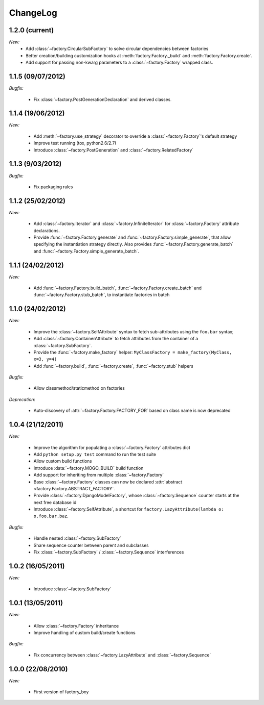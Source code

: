 ChangeLog
=========

1.2.0 (current)
---------------

*New:*
    - Add :class:`~factory.CircularSubFactory` to solve circular dependencies between factories
    - Better creation/building customization hooks at :meth:`factory.Factory._build` and :meth:`factory.Factory.create`.
    - Add support for passing non-kwarg parameters to a :class:`~factory.Factory` wrapped class.

1.1.5 (09/07/2012)
------------------

*Bugfix:*

    - Fix :class:`~factory.PostGenerationDeclaration` and derived classes.

1.1.4 (19/06/2012)
------------------

*New:*

    - Add :meth:`~factory.use_strategy` decorator to override a
      :class:`~factory.Factory`'s default strategy
    - Improve test running (tox, python2.6/2.7)
    - Introduce :class:`~factory.PostGeneration` and
      :class:`~factory.RelatedFactory`

1.1.3 (9/03/2012)
-----------------

*Bugfix:*

  - Fix packaging rules

1.1.2 (25/02/2012)
------------------

*New:*

  - Add :class:`~factory.Iterator` and :class:`~factory.InfiniteIterator` for :class:`~factory.Factory` attribute declarations.
  - Provide :func:`~factory.Factory.generate` and :func:`~factory.Factory.simple_generate`, that allow specifying the instantiation strategy directly.
    Also provides :func:`~factory.Factory.generate_batch` and :func:`~factory.Factory.simple_generate_batch`.

1.1.1 (24/02/2012)
------------------

*New:*

  - Add :func:`~factory.Factory.build_batch`, :func:`~factory.Factory.create_batch` and :func:`~factory.Factory.stub_batch`, to instantiate factories in batch

1.1.0 (24/02/2012)
------------------

*New:*

  - Improve the :class:`~factory.SelfAttribute` syntax to fetch sub-attributes using the ``foo.bar`` syntax;
  - Add :class:`~factory.ContainerAttribute` to fetch attributes from the container of a :class:`~factory.SubFactory`.
  - Provide the :func:`~factory.make_factory` helper: ``MyClassFactory = make_factory(MyClass, x=3, y=4)``
  - Add :func:`~factory.build`, :func:`~factory.create`, :func:`~factory.stub` helpers

*Bugfix:*

  - Allow classmethod/staticmethod on factories

*Deprecation:*

  - Auto-discovery of :attr:`~factory.Factory.FACTORY_FOR` based on class name is now deprecated

1.0.4 (21/12/2011)
------------------

*New:*

  - Improve the algorithm for populating a :class:`~factory.Factory` attributes dict
  - Add ``python setup.py test`` command to run the test suite
  - Allow custom build functions
  - Introduce :data:`~factory.MOGO_BUILD` build function
  - Add support for inheriting from multiple :class:`~factory.Factory`
  - Base :class:`~factory.Factory` classes can now be declared :attr:`abstract <factory.Factory.ABSTRACT_FACTORY`.
  - Provide :class:`~factory.DjangoModelFactory`, whose :class:`~factory.Sequence` counter starts at the next free database id
  - Introduce :class:`~factory.SelfAttribute`, a shortcut for ``factory.LazyAttribute(lambda o: o.foo.bar.baz``.

*Bugfix:*

  - Handle nested :class:`~factory.SubFactory`
  - Share sequence counter between parent and subclasses
  - Fix :class:`~factory.SubFactory` / :class:`~factory.Sequence` interferences

1.0.2 (16/05/2011)
------------------

*New:*

  - Introduce :class:`~factory.SubFactory`

1.0.1 (13/05/2011)
------------------

*New:*

  - Allow :class:`~factory.Factory` inheritance
  - Improve handling of custom build/create functions

*Bugfix:*

  - Fix concurrency between :class:`~factory.LazyAttribute` and :class:`~factory.Sequence`

1.0.0 (22/08/2010)
------------------

*New:*

  - First version of factory_boy


.. vim:et:ts=4:sw=4:tw=119:ft=rst:
